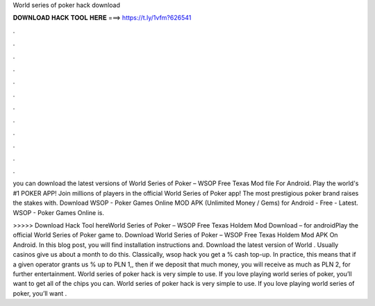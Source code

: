 World series of poker hack download



𝐃𝐎𝐖𝐍𝐋𝐎𝐀𝐃 𝐇𝐀𝐂𝐊 𝐓𝐎𝐎𝐋 𝐇𝐄𝐑𝐄 ===> https://t.ly/1vfm?626541



.



.



.



.



.



.



.



.



.



.



.



.

you can download the latest versions of World Series of Poker – WSOP Free Texas  Mod file For Android. Play the world's #1 POKER APP! Join millions of players in the official World Series of Poker app! The most prestigious poker brand raises the stakes with. Download WSOP - Poker Games Online MOD APK (Unlimited Money / Gems) for Android - Free - Latest. WSOP - Poker Games Online is.

>>>>> Download Hack Tool hereWorld Series of Poker – WSOP Free Texas Holdem Mod Download – for androidPlay the official World Series of Poker game to. Download World Series of Poker – WSOP Free Texas Holdem Mod APK On Android. In this blog post, you will find installation instructions and. Download the latest version of World . Usually casinos give us about a month to do this. Classically, wsop hack you get a % cash top-up. In practice, this means that if a given operator grants us % up to PLN 1,, then if we deposit that much money, you will receive as much as PLN 2, for further entertainment. World series of poker hack is very simple to use. If you love playing world series of poker, you’ll want to get all of the chips you can. World series of poker hack is very simple to use. If you love playing world series of poker, you’ll want .
